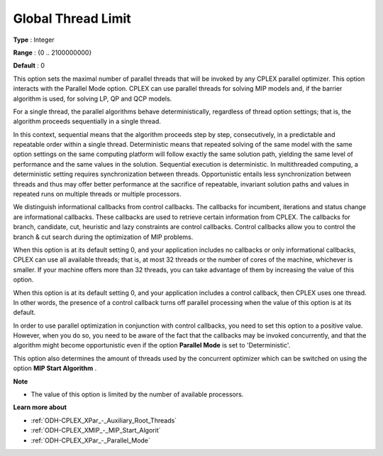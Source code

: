 .. _ODH-CPLEX_XPar_-_GlobalThreadLimit:


Global Thread Limit
===================



**Type** :	Integer	

**Range** :	{0 .. 2100000000}	

**Default** :	0	



This option sets the maximal number of parallel threads that will be invoked by any CPLEX parallel optimizer. This option interacts with the Parallel Mode option. CPLEX can use parallel threads for solving MIP models and, if the barrier algorithm is used, for solving LP, QP and QCP models.



For a single thread, the parallel algorithms behave deterministically, regardless of thread option settings; that is, the algorithm proceeds sequentially in a single thread.



In this context, sequential means that the algorithm proceeds step by step, consecutively, in a predictable and repeatable order within a single thread. Deterministic means that repeated solving of the same model with the same option settings on the same computing platform will follow exactly the same solution path, yielding the same level of performance and the same values in the solution. Sequential execution is deterministic. In multithreaded computing, a deterministic setting requires synchronization between threads. Opportunistic entails less synchronization between threads and thus may offer better performance at the sacrifice of repeatable, invariant solution paths and values in repeated runs on multiple threads or multiple processors.



We distinguish informational callbacks from control callbacks. The callbacks for incumbent, iterations and status change are informational callbacks. These callbacks are used to retrieve certain information from CPLEX. The callbacks for branch, candidate, cut, heuristic and lazy constraints are control callbacks. Control callbacks allow you to control the branch & cut search during the optimization of MIP problems.



When this option is at its default setting 0, and your application includes no callbacks or only informational callbacks, CPLEX can use all available threads; that is, at most 32 threads or the number of cores of the machine, whichever is smaller. If your machine offers more than 32 threads, you can take advantage of them by increasing the value of this option.



When this option is at its default setting 0, and your application includes a control callback, then CPLEX uses one thread. In other words, the presence of a control callback turns off parallel processing when the value of this option is at its default.



In order to use parallel optimization in conjunction with control callbacks, you need to set this option to a positive value. However, when you do so, you need to be aware of the fact that the callbacks may be invoked concurrently, and that the algorithm might become opportunistic even if the option **Parallel Mode**  is set to 'Deterministic'.



This option also determines the amount of threads used by the concurrent optimizer which can be switched on using the option **MIP Start Algorithm** .



**Note** 

*	The value of this option is limited by the number of available processors.




**Learn more about** 

*	:ref:`ODH-CPLEX_XPar_-_Auxiliary_Root_Threads` 
*	:ref:`ODH-CPLEX_XMIP_-_MIP_Start_Algorit` 
*	:ref:`ODH-CPLEX_XPar_-_Parallel_Mode` 



